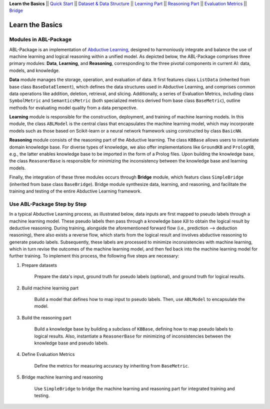 **Learn the Basics** ||
`Quick Start <Quick-Start.html>`_ ||
`Dataset & Data Structure <Datasets.html>`_ ||
`Learning Part <Learning.html>`_ ||
`Reasoning Part <Reasoning.html>`_ ||
`Evaluation Metrics <Evaluation.html>`_ ||
`Bridge <Bridge.html>`_ 

Learn the Basics
================

Modules in ABL-Package
----------------------

ABL-Package is an implementation of `Abductive Learning <../Overview/Abductive-Learning.html>`_, 
designed to harmoniously integrate and balance the use of machine learning and
logical reasoning within a unified model. As depicted below, the
ABL-Package comprises three primary modules: **Data**, **Learning**, and
**Reasoning**, corresponding to the three pivotal components in current
AI: data, models, and knowledge.

.. image:: ../img/ABL-Package.png

**Data** module manages the storage, operation, and evaluation of data.
It first features class ``ListData`` (inherited from base class
``BaseDataElement``), which defines the data structures used in
Abductive Learning, and comprises common data operations like addition,
deletion, retrieval, and slicing. Additionally, a series of Evaluation
Metrics, including class ``SymbolMetric`` and ``SemanticsMetric`` (both
specialized metrics derived from base class ``BaseMetric``), outline
methods for evaluating model quality from a data perspective.

**Learning** module is responsible for the construction, deployment, and
training of machine learning models. In this module, the class
``ABLModel`` is the central class that encapsulates the machine learning
model, which may incorporate models such as those based on Scikit-learn
or a neural network framework using constructed by class ``BasicNN``.

**Reasoning** module consists of the reasoning part of the Abductive
learning. The class ``KBBase`` allows users to instantiate domain
knowledge base. For diverse types of knowledge, we also offer
implementations like ``GroundKB`` and ``PrologKB``, e.g., the latter
enables knowledge base to be imported in the form of a Prolog files.
Upon building the knowledge base, the class ``ReasonerBase`` is
responsible for minimizing the inconsistency between the knowledge base
and learning models.

Finally, the integration of these three modules occurs through
**Bridge** module, which featurs class ``SimpleBridge`` (inherited from base
class ``BaseBridge``). Bridge module synthesize data, learning, and
reasoning, and facilitate the training and testing of the entire
Abductive Learning framework.

Use ABL-Package Step by Step
----------------------------

In a typical Abductive Learning process, as illustrated below, 
data inputs are first mapped to pseudo labels through a machine learning model. 
These pseudo labels then pass through a knowledge base :math:`\mathcal{KB}`
to obtain the logical result by deductive reasoning. During training, 
alongside the aforementioned forward flow (i.e., prediction --> deduction reasoning), 
there also exists a reverse flow, which starts from the logical result and 
involves abductive reasoning to generate pseudo labels. 
Subsequently, these labels are processed to minimize inconsistencies with machine learning, 
which in turn revise the outcomes of the machine learning model, and then 
fed back into the machine learning model for further training. 
To implement this process, the following five steps are necessary:

.. image:: ../img/usage.png

1. Prepare datasets

    Prepare the data's input, ground truth for pseudo labels (optional), and ground truth for logical results.

2. Build machine learning part

    Build a model that defines how to map input to pseudo labels. 
    Then, use ``ABLModel`` to encapsulate the model.

3. Build the reasoning part

    Build a knowledge base by building a subclass of ``KBBase``, defining how to 
    map pseudo labels to logical results.
    Also, instantiate a ``ReasonerBase`` for minimizing of inconsistencies 
    between the knowledge base and pseudo labels.

4. Define Evaluation Metrics

    Define the metrics for measuring accuracy by inheriting from ``BaseMetric``.

5. Bridge machine learning and reasoning

    Use ``SimpleBridge`` to bridge the machine learning and reasoning part
    for integrated training and testing. 
